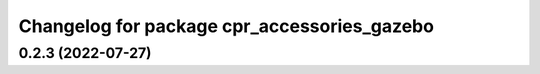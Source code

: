 ^^^^^^^^^^^^^^^^^^^^^^^^^^^^^^^^^^^^^^^^^^^^
Changelog for package cpr_accessories_gazebo
^^^^^^^^^^^^^^^^^^^^^^^^^^^^^^^^^^^^^^^^^^^^

0.2.3 (2022-07-27)
------------------
